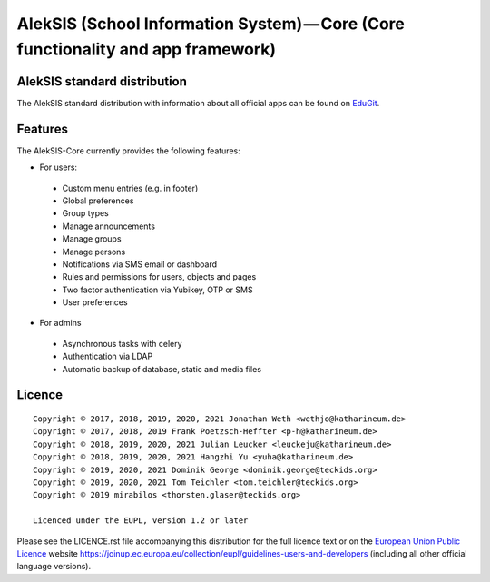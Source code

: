 AlekSIS (School Information System) — Core (Core functionality and app framework)
=================================================================================

AlekSIS standard distribution
-----------------------------

The AlekSIS standard distribution with information about all official apps
can be found on `EduGit`_.

Features
--------

The AlekSIS-Core currently provides the following features:

* For users:

 * Custom menu entries (e.g. in footer)
 * Global preferences
 * Group types
 * Manage announcements
 * Manage groups
 * Manage persons
 * Notifications via SMS email or dashboard
 * Rules and permissions for users, objects and pages
 * Two factor authentication via Yubikey, OTP or SMS
 * User preferences

* For admins

 * Asynchronous tasks with celery
 * Authentication via LDAP
 * Automatic backup of database, static and media files

Licence
-------

::

  Copyright © 2017, 2018, 2019, 2020, 2021 Jonathan Weth <wethjo@katharineum.de>
  Copyright © 2017, 2018, 2019 Frank Poetzsch-Heffter <p-h@katharineum.de>
  Copyright © 2018, 2019, 2020, 2021 Julian Leucker <leuckeju@katharineum.de>
  Copyright © 2018, 2019, 2020, 2021 Hangzhi Yu <yuha@katharineum.de>
  Copyright © 2019, 2020, 2021 Dominik George <dominik.george@teckids.org>
  Copyright © 2019, 2020, 2021 Tom Teichler <tom.teichler@teckids.org>
  Copyright © 2019 mirabilos <thorsten.glaser@teckids.org>

  Licenced under the EUPL, version 1.2 or later

Please see the LICENCE.rst file accompanying this distribution for the
full licence text or on the `European Union Public Licence`_ website
https://joinup.ec.europa.eu/collection/eupl/guidelines-users-and-developers
(including all other official language versions).

.. _AlekSIS: https://edugit.org/AlekSIS/Official/AlekSIS
.. _European Union Public Licence: https://eupl.eu/
.. _EduGit: https://edugit.org/AlekSIS/official/AlekSIS

